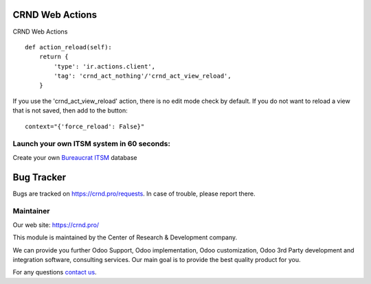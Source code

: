 CRND Web Actions
================

.. |badge2| image:: https://img.shields.io/badge/license-LGPL--3-blue.png
    :target: http://www.gnu.org/licenses/lgpl-3.0-standalone.html
    :alt: License: LGPL-3

.. |badge3| image:: https://img.shields.io/badge/powered%20by-yodoo.systems-00a09d.png
    :target: https://yodoo.systems

.. |badge5| image:: https://img.shields.io/badge/maintainer-CR&D-purple.png
    :target: https://crnd.pro/

.. |badge4| image:: https://img.shields.io/badge/docs-Website_Service_Desk-yellowgreen.png
    :target: https://crnd.pro/doc-bureaucrat-itsm/11.0/en/Website_Service_Desk_eng/


|badge2| |badge4| |badge5|

CRND Web Actions

::

    def action_reload(self):
        return {
            'type': 'ir.actions.client',
            'tag': 'crnd_act_nothing'/'crnd_act_view_reload',
        }

If you use the 'crnd_act_view_reload' action, there is no edit mode check by default. If you do not want to reload a view that is not saved, then add to the button:

::

    context="{'force_reload': False}"

Launch your own ITSM system in 60 seconds:
''''''''''''''''''''''''''''''''''''''''''

Create your own `Bureaucrat ITSM <https://yodoo.systems/saas/template/bureaucrat-itsm-demo-data-95>`__ database

|badge3|


Bug Tracker
===========

Bugs are tracked on `https://crnd.pro/requests <https://crnd.pro/requests>`_.
In case of trouble, please report there.


Maintainer
''''''''''
.. image:: https://crnd.pro/web/image/3699/300x140/crnd.png

Our web site: https://crnd.pro/

This module is maintained by the Center of Research & Development company.

We can provide you further Odoo Support, Odoo implementation, Odoo customization, Odoo 3rd Party development and integration software, consulting services. Our main goal is to provide the best quality product for you.

For any questions `contact us <mailto:info@crnd.pro>`__.
